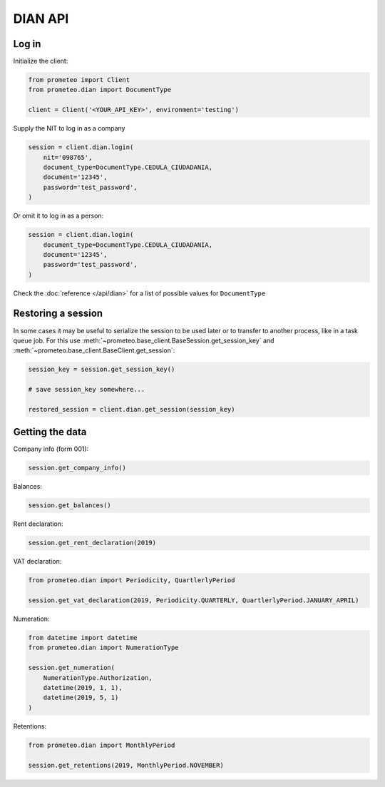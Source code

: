 DIAN API
========


Log in
------

Initialize the client:

.. code-block:: python

    from prometeo import Client
    from prometeo.dian import DocumentType

    client = Client('<YOUR_API_KEY>', environment='testing')

Supply the NIT to log in as a company

.. code-block:: python

    session = client.dian.login(
        nit='098765',
        document_type=DocumentType.CEDULA_CIUDADANIA,
        document='12345',
        password='test_password',
    )

Or omit it to log in as a person:

.. code-block::

    session = client.dian.login(
        document_type=DocumentType.CEDULA_CIUDADANIA,
        document='12345',
        password='test_password',
    )

Check the :doc:`reference </api/dian>` for a list of possible values for ``DocumentType``


Restoring a session
-------------------

In some cases it may be useful to serialize the session to be used later or to transfer to another process, like in a task queue job. For this use :meth:`~prometeo.base_client.BaseSession.get_session_key` and :meth:`~prometeo.base_client.BaseClient.get_session`:

.. code-block:: python

   session_key = session.get_session_key()

   # save session_key somewhere...

   restored_session = client.dian.get_session(session_key)


Getting the data
----------------

Company info (form 001):

.. code-block:: python

   session.get_company_info()

Balances:

.. code-block:: python

   session.get_balances()

Rent declaration:

.. code-block:: python

   session.get_rent_declaration(2019)

VAT declaration:

.. code-block:: python

   from prometeo.dian import Periodicity, QuartlerlyPeriod

   session.get_vat_declaration(2019, Periodicity.QUARTERLY, QuartlerlyPeriod.JANUARY_APRIL)

Numeration:

.. code-block:: python

   from datetime import datetime
   from prometeo.dian import NumerationType

   session.get_numeration(
       NumerationType.Authorization,
       datetime(2019, 1, 1),
       datetime(2019, 5, 1)
   )

Retentions:

.. code-block:: python

   from prometeo.dian import MonthlyPeriod

   session.get_retentions(2019, MonthlyPeriod.NOVEMBER)

